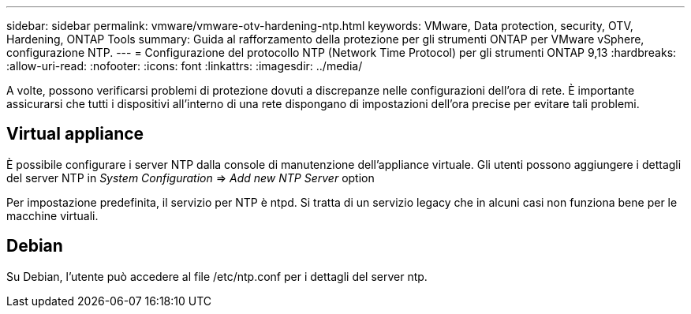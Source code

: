 ---
sidebar: sidebar 
permalink: vmware/vmware-otv-hardening-ntp.html 
keywords: VMware, Data protection, security, OTV, Hardening, ONTAP Tools 
summary: Guida al rafforzamento della protezione per gli strumenti ONTAP per VMware vSphere, configurazione NTP. 
---
= Configurazione del protocollo NTP (Network Time Protocol) per gli strumenti ONTAP 9,13
:hardbreaks:
:allow-uri-read: 
:nofooter: 
:icons: font
:linkattrs: 
:imagesdir: ../media/


[role="lead"]
A volte, possono verificarsi problemi di protezione dovuti a discrepanze nelle configurazioni dell'ora di rete. È importante assicurarsi che tutti i dispositivi all'interno di una rete dispongano di impostazioni dell'ora precise per evitare tali problemi.



== *Virtual appliance*

È possibile configurare i server NTP dalla console di manutenzione dell'appliance virtuale.  Gli utenti possono aggiungere i dettagli del server NTP in _System Configuration_ => _Add new NTP Server_ option

Per impostazione predefinita, il servizio per NTP è ntpd. Si tratta di un servizio legacy che in alcuni casi non funziona bene per le macchine virtuali.



== *Debian*

Su Debian, l'utente può accedere al file /etc/ntp.conf per i dettagli del server ntp.
